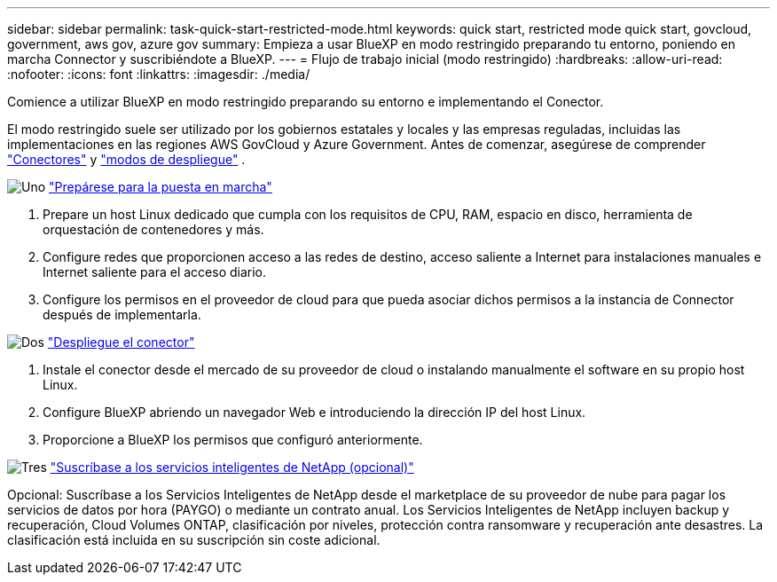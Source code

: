 ---
sidebar: sidebar 
permalink: task-quick-start-restricted-mode.html 
keywords: quick start, restricted mode quick start, govcloud, government, aws gov, azure gov 
summary: Empieza a usar BlueXP en modo restringido preparando tu entorno, poniendo en marcha Connector y suscribiéndote a BlueXP. 
---
= Flujo de trabajo inicial (modo restringido)
:hardbreaks:
:allow-uri-read: 
:nofooter: 
:icons: font
:linkattrs: 
:imagesdir: ./media/


[role="lead"]
Comience a utilizar BlueXP en modo restringido preparando su entorno e implementando el Conector.

El modo restringido suele ser utilizado por los gobiernos estatales y locales y las empresas reguladas, incluidas las implementaciones en las regiones AWS GovCloud y Azure Government. Antes de comenzar, asegúrese de comprender link:concept-connectors.html["Conectores"] y link:concept-modes.html["modos de despliegue"] .

.image:https://raw.githubusercontent.com/NetAppDocs/common/main/media/number-1.png["Uno"] link:task-prepare-restricted-mode.html["Prepárese para la puesta en marcha"]
[role="quick-margin-list"]
. Prepare un host Linux dedicado que cumpla con los requisitos de CPU, RAM, espacio en disco, herramienta de orquestación de contenedores y más.
. Configure redes que proporcionen acceso a las redes de destino, acceso saliente a Internet para instalaciones manuales e Internet saliente para el acceso diario.
. Configure los permisos en el proveedor de cloud para que pueda asociar dichos permisos a la instancia de Connector después de implementarla.


.image:https://raw.githubusercontent.com/NetAppDocs/common/main/media/number-2.png["Dos"] link:task-install-restricted-mode.html["Despliegue el conector"]
[role="quick-margin-list"]
. Instale el conector desde el mercado de su proveedor de cloud o instalando manualmente el software en su propio host Linux.
. Configure BlueXP abriendo un navegador Web e introduciendo la dirección IP del host Linux.
. Proporcione a BlueXP los permisos que configuró anteriormente.


.image:https://raw.githubusercontent.com/NetAppDocs/common/main/media/number-3.png["Tres"] link:task-subscribe-restricted-mode.html["Suscríbase a los servicios inteligentes de NetApp (opcional)"]
[role="quick-margin-para"]
Opcional: Suscríbase a los Servicios Inteligentes de NetApp desde el marketplace de su proveedor de nube para pagar los servicios de datos por hora (PAYGO) o mediante un contrato anual. Los Servicios Inteligentes de NetApp incluyen backup y recuperación, Cloud Volumes ONTAP, clasificación por niveles, protección contra ransomware y recuperación ante desastres. La clasificación está incluida en su suscripción sin coste adicional.
